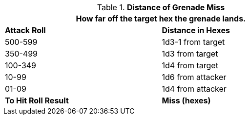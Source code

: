 // Table 30.1 Distance of Grenade Miss
.*Distance of Grenade Miss*
[width="75%",cols="2*^",frame="all", stripes="even"]
|===
2+<|How far off the target hex the grenade lands. 

s|Attack Roll
s|Distance in Hexes

|500-599
|1d3-1 from target

|350-499
|1d3 from target

|100-349
|1d4 from target

|10-99
|1d6 from attacker

|01-09
|1d4 from attacker

s|To Hit Roll Result
s|Miss (hexes)
|===